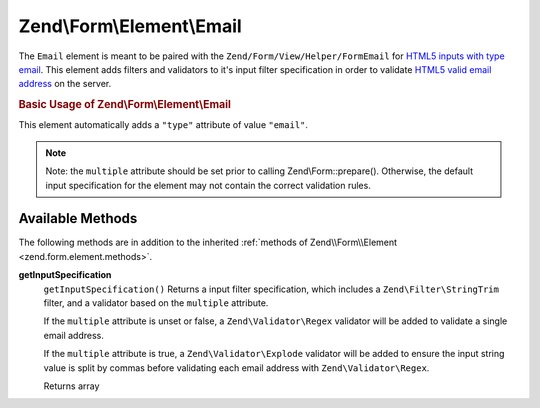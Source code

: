 .. _zend.form.element.email:

Zend\\Form\\Element\\Email
==========================

The ``Email`` element is meant to be paired with the ``Zend/Form/View/Helper/FormEmail`` for `HTML5 inputs with type email`_. This element adds filters and validators to it's input filter specification in order to validate `HTML5 valid email address`_ on the server.

.. _zend.form.element.email.usage:

.. rubric:: Basic Usage of Zend\\Form\\Element\\Email

This element automatically adds a ``"type"`` attribute of value ``"email"``.

.. code-block:: php
   :linenos:

   use Zend\Form\Element;
   use Zend\Form\Form;

   $form = new Form('my-form');

   // Single email address
   $email = new Element\Email('email');
   $email->setLabel('Email Address')
   $form->add($email);

   // Comma separated list of emails
   $emails = new Element\Email('emails');
   $emails
       ->setLabel('Email Addresses')
       ->setAttribute('multiple', true);
   $form->add($emails);

.. note::

   Note: the ``multiple`` attribute should be set prior to calling Zend\\Form::prepare(). Otherwise, the default input specification for the element may not contain the correct validation rules.

.. _zend.form.element.email.methods:

Available Methods
-----------------

The following methods are in addition to the inherited :ref:`methods of Zend\\Form\\Element <zend.form.element.methods>`.

.. _zend.form.element.email.methods.get-input-specification:

**getInputSpecification**
   ``getInputSpecification()``
   Returns a input filter specification, which includes a ``Zend\Filter\StringTrim`` filter, and a validator based on the ``multiple`` attribute.

   If the ``multiple`` attribute is unset or false, a ``Zend\Validator\Regex`` validator will be added to validate a single email address.

   If the ``multiple`` attribute is true, a ``Zend\Validator\Explode`` validator will be added to ensure the input string value is split by commas before validating each email address with ``Zend\Validator\Regex``.

   Returns array



.. _`HTML5 inputs with type email`: http://www.whatwg.org/specs/web-apps/current-work/multipage/states-of-the-type-attribute.html#e-mail-state-(type=email)
.. _`HTML5 valid email address`: http://www.whatwg.org/specs/web-apps/current-work/multipage/states-of-the-type-attribute.html#valid-e-mail-address
